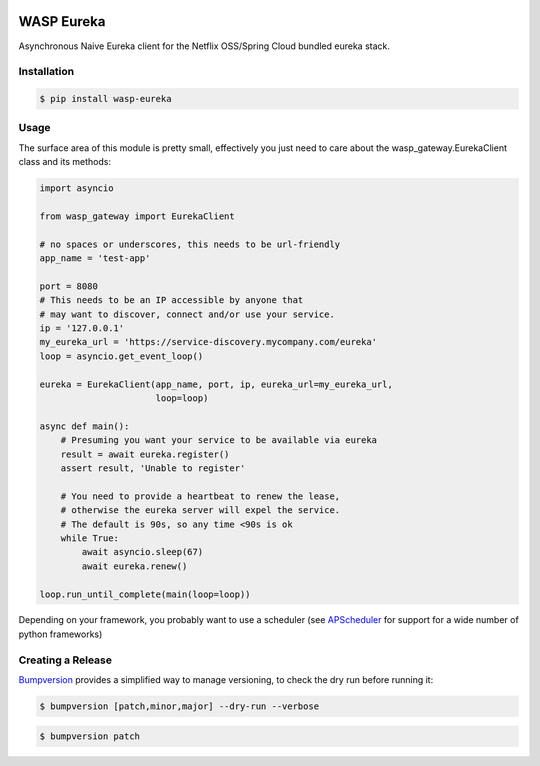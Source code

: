 .. image:: https://travis-ci.org/wickedasp/eureka.svg?branch=master
    :target: https://travis-ci.org/wickedasp/eureka

.. image:: https://badge.fury.io/py/wasp-eureka.svg
    :target: https://badge.fury.io/py/wasp-eureka

WASP Eureka
===========

Asynchronous Naive Eureka client for the Netflix OSS/Spring Cloud bundled eureka stack.

Installation
------------

.. code-block:: bash

    $ pip install wasp-eureka


Usage
-----

The surface area of this module is pretty small, effectively you just need to care about the wasp_gateway.EurekaClient class and its methods:

.. code-block:: python

    import asyncio
    
    from wasp_gateway import EurekaClient
    
    # no spaces or underscores, this needs to be url-friendly
    app_name = 'test-app'
    
    port = 8080
    # This needs to be an IP accessible by anyone that
    # may want to discover, connect and/or use your service.
    ip = '127.0.0.1'
    my_eureka_url = 'https://service-discovery.mycompany.com/eureka'
    loop = asyncio.get_event_loop()
    
    eureka = EurekaClient(app_name, port, ip, eureka_url=my_eureka_url,
                          loop=loop)
    
    async def main():
        # Presuming you want your service to be available via eureka
        result = await eureka.register()
        assert result, 'Unable to register'
        
        # You need to provide a heartbeat to renew the lease,
        # otherwise the eureka server will expel the service.
        # The default is 90s, so any time <90s is ok
        while True:
            await asyncio.sleep(67)
            await eureka.renew()
    
    loop.run_until_complete(main(loop=loop))

Depending on your framework, you probably want to use a scheduler (see APScheduler_ for support for a wide number of python frameworks)

.. _APScheduler: https://apscheduler.readthedocs.io/en/latest/

Creating a Release
------------------

Bumpversion_ provides a simplified way to manage versioning, to check the dry run before running it:

.. code-block:: bash

    $ bumpversion [patch,minor,major] --dry-run --verbose

.. code-block:: bash

    $ bumpversion patch

.. _Bumpversion: https://pypi.python.org/pypi/bumpversion